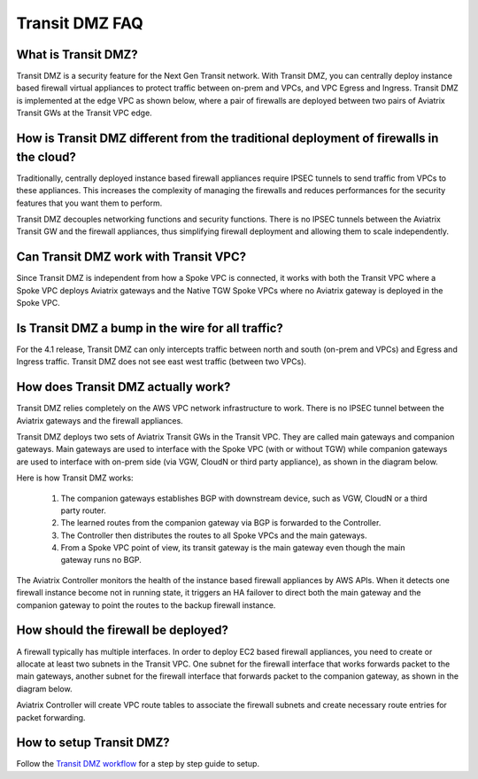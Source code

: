 .. meta::
  :description: Transit DMZ FAQ	
  :keywords: AWS Transit Gateway, AWS TGW, TGW orchestrator, Aviatrix Transit network, Firewall, DMZ, Cloud DMZ


=========================================================
Transit DMZ FAQ
=========================================================

What is Transit DMZ?
-----------------------

Transit DMZ is a security feature for the Next Gen Transit network. With Transit DMZ, you can centrally deploy instance based
firewall virtual appliances to protect traffic between on-prem and VPCs, and VPC Egress and Ingress. Transit DMZ is 
implemented at the edge VPC as shown below, where a pair of firewalls are deployed between two pairs of Aviatrix Transit GWs at the Transit VPC edge. 

|transit_dmz| 

How is Transit DMZ different from the traditional deployment of firewalls in the cloud?
----------------------------------------------------------------------------------------

Traditionally, centrally deployed instance based firewall appliances require IPSEC tunnels to send traffic from VPCs to these appliances. This increases the complexity of managing the firewalls and reduces performances for the security
features that you want them to perform. 

Transit DMZ decouples networking functions and security functions. There is no IPSEC tunnels between the Aviatrix 
Transit GW and the firewall appliances, thus simplifying firewall deployment and allowing them to scale independently.  

Can Transit DMZ work with Transit VPC?
---------------------------------------

Since Transit DMZ is independent from how a Spoke VPC is connected, it works with both the 
Transit VPC where a Spoke VPC deploys Aviatrix gateways and the Native TGW Spoke VPCs 
where no Aviatrix gateway is deployed in the Spoke VPC. 

Is Transit DMZ a bump in the wire for all traffic?
---------------------------------------------------

For the 4.1 release, Transit DMZ can only intercepts traffic between north and south (on-prem and VPCs) and Egress and Ingress traffic. Transit DMZ does not see east west traffic (between two VPCs).

How does Transit DMZ actually work?
------------------------------------

Transit DMZ relies completely on the AWS VPC network infrastructure to work. There is no IPSEC tunnel between the Aviatrix gateways and the firewall appliances. 

Transit DMZ deploys two sets of Aviatrix Transit GWs in the Transit VPC. They are called main gateways and companion gateways. Main gateways are used to interface with the Spoke VPC (with or without TGW) while companion gateways are 
used to interface with on-prem side (via VGW, CloudN or third party appliance), as shown in the diagram below. 

|main_companion_gw|

Here is how Transit DMZ works:

 1. The companion gateways establishes BGP with downstream device, such as VGW, CloudN or a third party router.
 #. The learned routes from the companion gateway via BGP is forwarded to the Controller. 
 #. The Controller then distributes the routes to all Spoke VPCs and the main gateways. 
 #. From a Spoke VPC point of view, its transit gateway is the main gateway even though the main gateway runs no BGP. 

The Aviatrix Controller monitors the health of the instance based firewall appliances by AWS APIs. When it detects one
firewall instance become not in running state, it triggers an HA failover to direct both the main gateway and the 
companion gateway to point the routes to the backup firewall instance. 

How should the firewall be deployed?
-------------------------------------

A firewall typically has multiple interfaces. In order to deploy EC2 based firewall appliances, 
you need to create or allocate at least two subnets in the Transit VPC. One subnet for the firewall interface that 
works forwards packet to the main gateways, another subnet for the firewall interface that forwards packet to the companion gateway, as shown in the diagram below.

|main_companion_subnets| 

Aviatrix Controller will create VPC route tables to associate the firewall subnets and create necessary route entries 
for packet forwarding. 

How to setup Transit DMZ?
-----------------------------

Follow the `Transit DMZ workflow <https://docs.aviatrix.com/HowTos/transit_dmz_workflow.html>`_ 
for a step by step guide to setup. 

.. |transit_dmz| image:: transit_dmz_media/transit_dmz.png
   :scale: 30%

.. |main_companion_gw| image:: transit_dmz_media/main_companion_gw.png
   :scale: 30%

.. |main_companion_subnets| image:: transit_dmz_media/main_companion_subnets.png
   :scale: 30%

.. disqus::
